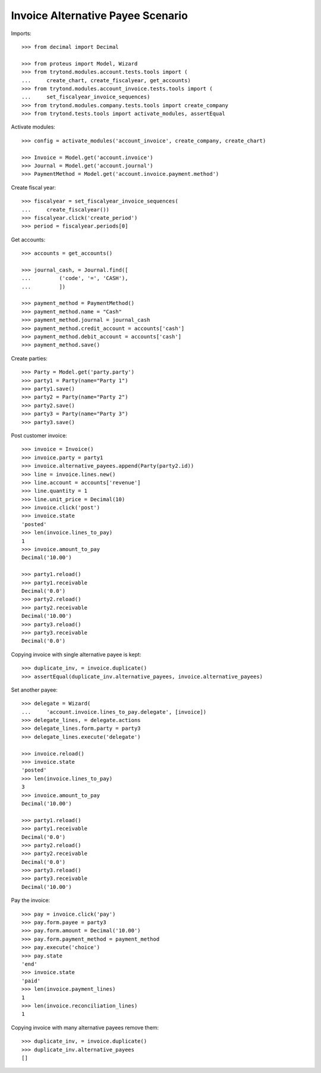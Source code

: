 ==================================
Invoice Alternative Payee Scenario
==================================

Imports::

    >>> from decimal import Decimal

    >>> from proteus import Model, Wizard
    >>> from trytond.modules.account.tests.tools import (
    ...     create_chart, create_fiscalyear, get_accounts)
    >>> from trytond.modules.account_invoice.tests.tools import (
    ...     set_fiscalyear_invoice_sequences)
    >>> from trytond.modules.company.tests.tools import create_company
    >>> from trytond.tests.tools import activate_modules, assertEqual

Activate modules::

    >>> config = activate_modules('account_invoice', create_company, create_chart)

    >>> Invoice = Model.get('account.invoice')
    >>> Journal = Model.get('account.journal')
    >>> PaymentMethod = Model.get('account.invoice.payment.method')

Create fiscal year::

    >>> fiscalyear = set_fiscalyear_invoice_sequences(
    ...     create_fiscalyear())
    >>> fiscalyear.click('create_period')
    >>> period = fiscalyear.periods[0]

Get accounts::

    >>> accounts = get_accounts()

    >>> journal_cash, = Journal.find([
    ...         ('code', '=', 'CASH'),
    ...         ])

    >>> payment_method = PaymentMethod()
    >>> payment_method.name = "Cash"
    >>> payment_method.journal = journal_cash
    >>> payment_method.credit_account = accounts['cash']
    >>> payment_method.debit_account = accounts['cash']
    >>> payment_method.save()

Create parties::

    >>> Party = Model.get('party.party')
    >>> party1 = Party(name="Party 1")
    >>> party1.save()
    >>> party2 = Party(name="Party 2")
    >>> party2.save()
    >>> party3 = Party(name="Party 3")
    >>> party3.save()

Post customer invoice::

    >>> invoice = Invoice()
    >>> invoice.party = party1
    >>> invoice.alternative_payees.append(Party(party2.id))
    >>> line = invoice.lines.new()
    >>> line.account = accounts['revenue']
    >>> line.quantity = 1
    >>> line.unit_price = Decimal(10)
    >>> invoice.click('post')
    >>> invoice.state
    'posted'
    >>> len(invoice.lines_to_pay)
    1
    >>> invoice.amount_to_pay
    Decimal('10.00')

    >>> party1.reload()
    >>> party1.receivable
    Decimal('0.0')
    >>> party2.reload()
    >>> party2.receivable
    Decimal('10.00')
    >>> party3.reload()
    >>> party3.receivable
    Decimal('0.0')

Copying invoice with single alternative payee is kept::

    >>> duplicate_inv, = invoice.duplicate()
    >>> assertEqual(duplicate_inv.alternative_payees, invoice.alternative_payees)

Set another payee::

    >>> delegate = Wizard(
    ...     'account.invoice.lines_to_pay.delegate', [invoice])
    >>> delegate_lines, = delegate.actions
    >>> delegate_lines.form.party = party3
    >>> delegate_lines.execute('delegate')

    >>> invoice.reload()
    >>> invoice.state
    'posted'
    >>> len(invoice.lines_to_pay)
    3
    >>> invoice.amount_to_pay
    Decimal('10.00')

    >>> party1.reload()
    >>> party1.receivable
    Decimal('0.0')
    >>> party2.reload()
    >>> party2.receivable
    Decimal('0.0')
    >>> party3.reload()
    >>> party3.receivable
    Decimal('10.00')

Pay the invoice::

    >>> pay = invoice.click('pay')
    >>> pay.form.payee = party3
    >>> pay.form.amount = Decimal('10.00')
    >>> pay.form.payment_method = payment_method
    >>> pay.execute('choice')
    >>> pay.state
    'end'
    >>> invoice.state
    'paid'
    >>> len(invoice.payment_lines)
    1
    >>> len(invoice.reconciliation_lines)
    1

Copying invoice with many alternative payees remove them::

    >>> duplicate_inv, = invoice.duplicate()
    >>> duplicate_inv.alternative_payees
    []
